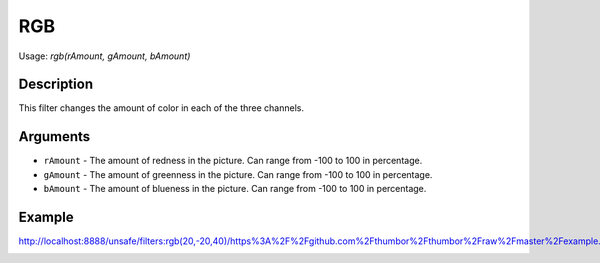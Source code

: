 RGB
===

Usage: `rgb(rAmount, gAmount, bAmount)`

Description
-----------

This filter changes the amount of color in each of the three channels.

Arguments
---------

-  ``rAmount`` - The amount of redness in the picture. Can range from -100
   to 100 in percentage.
-  ``gAmount`` - The amount of greenness in the picture. Can range from -100
   to 100 in percentage.
-  ``bAmount`` - The amount of blueness in the picture. Can range from -100
   to 100 in percentage.

Example
-------

.. image:: images/tom_before_brightness.jpg
    :alt: Picture before the RGB filter

`<http://localhost:8888/unsafe/filters:rgb(20,-20,40)/https%3A%2F%2Fgithub.com%2Fthumbor%2Fthumbor%2Fraw%2Fmaster%2Fexample.jpg>`_

.. image:: images/tom_after_rgb.jpg
    :alt: Picture after the RGB filter
